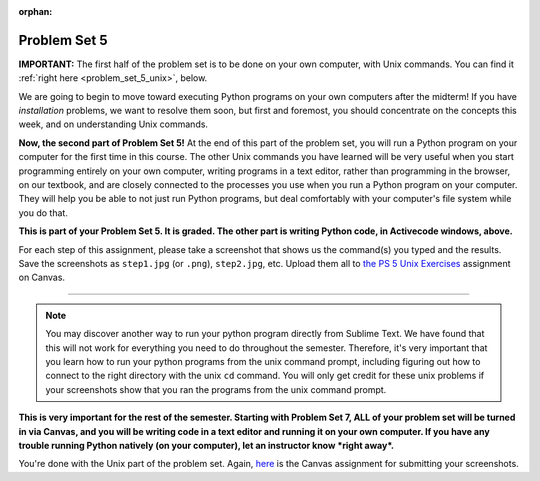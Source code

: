 :orphan:

..  Copyright (C) Paul Resnick.  Permission is granted to copy, distribute
    and/or modify this document under the terms of the GNU Free Documentation
    License, Version 1.3 or any later version published by the Free Software
    Foundation; with Invariant Sections being Forward, Prefaces, and
    Contributor List, no Front-Cover Texts, and no Back-Cover Texts.  A copy of
    the license is included in the section entitled "GNU Free Documentation
    License".

.. highlight:: python
    :linenothreshold: 500

.. _problem_set_5:

Problem Set 5
-------------


.. datafile:: timely_file.txt
   :hide:

   Autumn is interchangeably known as fall in the US and Canada, and is one of the four temperate seasons. Autumn marks the transition from summer into winter.
   Some cultures regard the autumn equinox as mid autumn while others, with a longer temperature lag, treat it as the start of autumn then. 
   In North America, autumn starts with the September equinox, while it ends with the winter solstice. 
   (Wikipedia)

**IMPORTANT:** The first half of the problem set is to be done on your own computer, with Unix commands. You can find it :ref:`right here <problem_set_5_unix>`, below.

We are going to begin to move toward executing Python programs on your own computers after the midterm! If you have *installation* problems, we want to resolve them soon, but first and foremost, you should concentrate on the concepts this week, and on understanding Unix commands.

.. activecode:: ps_5_1
   :language: python

   **1.** Write code **that will keep printing what the user inputs over and over until the user enters the string "quit".**

   ~~~~
   # Write code here

   =====

   from unittest.gui import TestCaseGui

   class myTests(TestCaseGui):

      def testCode(self):
         self.assertIn("print", self.getEditorText(), "Testing code. (Don't worry about actual and expected values)")
         self.assertIn("while", self.getEditorText(), "Testing code. (Don't worry about actual and expected values)")
         self.assertIn("input", self.getEditorText(), "Testing code. (Don't worry about actual and expected values)")

   myTests().main()



.. activecode:: ps_5_2
   :available_files: timely_file.txt
   :language: python
   :autograde: unittest

   **2.** We've given you another data file in this problem. It's called ``timely_file.txt``. Write code to figure out which is the most common word in the file. Do not hard code! Save the string that is most common word in the file in the variable ``abc``. (Hint: there was a problem on last week's problem set that is very similar to this one.)

   ~~~~
   # Write code here!
        
   =====

   from unittest.gui import TestCaseGui

   class myTests(TestCaseGui):

      def testOne(self):
         self.assertEqual(abc, 'the', "testing whether abc is set correctly.")

   myTests().main()


.. activecode:: ps_5_3
   :language: python
   :autograde: unittest

   **3.** Below is a function definition. **DO NOT** change it! 

   We have also provided some invocations of that function. Run those and see what they do.

   Below the comment provided in the code window, write a few calls to this function yourself, with whatever appropriate input you want.

   Finally, write a few sentences in comments in the code window that explain what's happening in this function called list_end_with_string. You should explain what happens if a list like ``l`` gets input into this function AND what happens if a list like ``b`` gets input into it. 

   Don't forget to run it and save!

   ~~~~
   # Function definition
   def list_end_with_string(new_list):
       if type(new_list[-1]) == type("hello"):
           return new_list
       new_list.append("the last element is a string no matter what now!")
       return new_list

   # Some function calls and lines that print out the results
   l = [3,46,6]
   b = [4,"hi",10,"12",12,123,"whoa!"]
   print(list_end_with_string([1,2]))
   print(list_end_with_string(l))
   print(list_end_with_string(b))

   # Now write a couple invocations of this function yourself below this line.


   # Write your comments here.

.. activecode:: ps_5_4
   :language: python
   :autograde: unittest

   **4.** Define a function ``is_prefix`` that takes two strings as inputs and returns the boolean value ``True`` if the first string is a prefix of the second string, but returns ``False`` otherwise.

   ~~~~   
   # Define your function here.


   # Here's a couple example function calls, printing the return value
   # to show you what it is.
   print(is_prefix("He","Hello")) # should print True
   print(is_prefix("Hello","He")) # should print False
   print(is_prefix("Hi","Hello")) # should print False
   print(is_prefix("lo","Hello")) # should print False
   print(is_prefix("Hel","Hello")) # should print True
   # Remember, these won't work at all until you have defined a function called is_prefix

   =====
   class myTests(TestCaseGui):
   from unittest.gui import TestCaseGui

         def testOne(self):
            self.assertEqual(is_prefix("Big", "Bigger"), True, "Testing whether 'Big' is a prefix of 'Bigger'")
            self.assertEqual(is_prefix("Bigger", "Big"), False, "Testing whether 'Bigger' is a prefix of 'Big'")
            self.assertEqual(is_prefix('ge', 'Bigger'), False, "Testing whether 'ge' is a prefix of 'Bigger'")
            self.assertEqual(is_prefix('Bigge', "Bigger"), True, "Testing whether 'Bigge' is a prefix of 'Bigger'")
            self.assertEqual(is_prefix('rid', 'Bridge'), False, "Testing whether 'rid' is a prefix of 'Bridge")
            self.assertEqual(is_prefix('Bridge', 'Bridge'), True, "Testing whether 'Bridge' is a prefix of 'Bridge'")
            
   myTests().main()


.. activecode:: ps_5_9
   :available_files: timely_file.txt
   :language: python
   :autograde: unittest

   **5.** Define a python function ``grep`` that works just like the unix command ``grep``. Your function should take two inputs, a string and a filename. It should return a list of all the lines in the file that contain the string, and only the lines in the file that contain the string.

   ~~~~
   # Write code here!

   =====

   from unittest.gui import TestCaseGui

   class myTests(TestCaseGui):

      def testOne(self):
         def solgrep(a, b):
            lines = open(b, 'r').readlines()
            acc = []
            for l in lines:
               if a in l:
                  acc.append(l)
            return acc
         self.assertEqual(grep('autumn', 'timely_file.txt'), solgrep('autumn', 'timely_file.txt'), "testing whether grep('autumn', 'timely_file.txt') returns the right two lines.")
         self.assertEqual(grep('fool', 'timely_file.txt'), solgrep('fool', 'timely_file.txt'), "Testing whether grep('fool', 'timely_file.txt') correctly returns an empty list.")
             
   myTests().main()

.. activecode:: ps_5_6
   :language: python

   **6.** Write code that repeatedly asks the user to input numbers. Keep going until the sum of the numbers is 21 or more. Print out the total.
   ~~~~
   # Write your code here!


   =====

   from unittest.gui import TestCaseGui

   class myTests(TestCaseGui):

      def testCode(self):
         self.assertIn("print", self.getEditorText(), "Testing code. (Don't worry about actual and expected values)")
         self.assertIn("while", self.getEditorText(), "Testing code. (Don't worry about actual and expected values)")
         self.assertIn("+", self.getEditorText(), "Testing code. (Don't worry about actual and expected values)")
         self.assertIn("input", self.getEditorText(), "Testing code. (Don't worry about actual and expected values)")

   myTests().main()


.. _problem_set_5_unix:

**Now, the second part of Problem Set 5!** At the end of this part of the problem set, you will run a Python program on your computer for the first time in this course. The other Unix commands you have learned will be very useful when you start programming entirely on your own computer, writing programs in a text editor, rather than programming in the browser, on our textbook, and are closely connected to the processes you use when you run a Python program on your computer. They will help you be able to not just run Python programs, but deal comfortably with your computer's file system while you do that.

**This is part of your Problem Set 5. It is graded. The other part is writing Python code, in Activecode windows, above.**

For each step of this assignment, please take a screenshot that shows us the command(s) you typed and the results. Save the screenshots as ``step1.jpg`` (or ``.png``), ``step2.jpg``, etc. Upload them all to `the PS 5 Unix Exercises <https://umich.instructure.com/courses/105657/assignments/139051>`_ assignment on Canvas.

----------

.. external:: problem_set_5_unix_1

    1. Open the text editor you installed: Sublime Text. You will be creating and saving 4 different files to your ``Desktop``. 

    **In the first file,** put the following:

    .. sourcecode:: python

        print("hello world")

    Save the file as ``prog1.py``. You've now saved a Python program on your computer!


    **In the second file,** put the following:

    .. sourcecode:: python

        def greeting(x):
            return "hello " + x

        print(greeting("there"))

    Save this file as ``prog2.py``.
    


    **In the third file,** put the following:

    :: 

        this is a file
        it has 
        multiple
        lines

    Save this as ``unix_test_text.txt``.


    **In the fourth file,** put the following:

    ::

        here is another file
        what a wonderful
        story this is

    Save this file as ``another_text.txt``.

    No need to take a screenshot of the file saving since you need them for the rest of the exercises, but if it's not working or is confusing, let staff know right away so we can help.

.. external:: problem_set_5_unix_2

    2. Open your Command Prompt program -- Terminal or Git Bash. ``cd`` to your ``Desktop``, as you saw in the chapter. Then type ``ls``. You should see a list of all file names on your Desktop, including the files you just saved in step 1. If you have any directories saved in your Desktop, you'll also see those names, of course. Take a screenshot that shows this worked for you.

.. external:: problem_set_5_unix_3

    3. You now want to make a new directory called ``new_class_programs`` in your ``Desktop``, and copy ``prog1.py`` and ``prog2.py`` into it. (Note that files will NOT disappear from your desktop when you've completed this step. There should be a copy of each file in both places.) 

    Use Unix commands to do this, and take a screenshot of the commands you use + evidence they worked. (Hint: using commands like ``cd`` and ``ls`` and ``pwd`` can help you check what you've done when you're creating directories and copying files around! It will also be useful to remind yourself of what ``mkdir`` and ``cp`` do.) 

    There is more than one perfectly reasonable way to complete this exercise, but all ways use a similar set of Unix commands.

.. external:: problem_set_5_unix_4
    
    4. Now, you want to create a new directory *inside* the ``new_class_programs`` directory, called ``text_files``, and copy both ``unix_test_text.txt`` and ``another_text.txt`` into *that* folder. Use Unix commands to do this. 

    When you've completed that, change directories to be inside that folder in your command prompt, and use the ``pwd`` command to show the full path of your location. (It should look *something like* this: ``/Users/Jackie/Desktop/new_class_programs/text_files``)

    Take a screenshot showing that these things worked for you. Your screenshot should show the command you typed + evidence it worked.

.. external:: problem_set_5_unix_5

    5. You want to see what content is inside each of your files. Use a unix command to view the content of ``prog2.py`` before you open it. Take a screenshot to show that this worked.

.. external:: problem_set_5_unix_6

    6. You want to concatenate the 2 text files inside the ``text_files`` folder together, and save the result in a file called ``big_story.txt``, which should also be inside that directory. Use unix commands to do this. (Hint: You'll probably need more than 1 typed in the same line.)

.. external:: problem_set_5_unix_7

    7. You now want to see a list of all the files and/or directories inside your ``new_class_programs`` folder whose names include ``text``. Use Unix commands to do this. (Hint: You'll need pipe (``|``) and ``grep``, and ``ls``.)

.. external:: problem_set_5_unix_8

    8. Now that you have a bunch of practice with the unix command prompt, it's time to run Python natively on your computer. You've saved 2 Python files that are in your ``~/Desktop/new_class_programs`` directory. Go there in your command prompt, and run ``prog2.py`` by typing ``python prog2.py`` at the prompt. Take a screenshot of what happens. 

    (Feel free to also play around -- you know a lot of programming now, and you can run it all on your computer, but it will look a little bit different in the command prompt than it did in the textbook.)

.. note::

    You may discover another way to run your python program directly from Sublime Text. We have found that this will not work for everything you need to do throughout the semester. Therefore, it's very important that you learn how to run your python programs from the unix command prompt, including figuring out how to connect to the right directory with the unix ``cd`` command. You will only get credit for these unix problems if your screenshots show that you ran the programs from the unix command prompt.


**This is very important for the rest of the semester. Starting with Problem Set 7, ALL of your problem set will be turned in via Canvas, and you will be writing code in a text editor and running it on your own computer. If you have any trouble running Python natively (on your computer), let an instructor know *right away*.**


You're done with the Unix part of the problem set. Again, `here <https://umich.instructure.com/courses/105657/assignments/139051>`_ is the Canvas assignment for submitting your screenshots. 


.. external:: ps5_dyu

   Complete the `Demonstrate Your Understanding <https://umich.instructure.com/courses/105657/assignments/131288>`_ assignment on Canvas.

